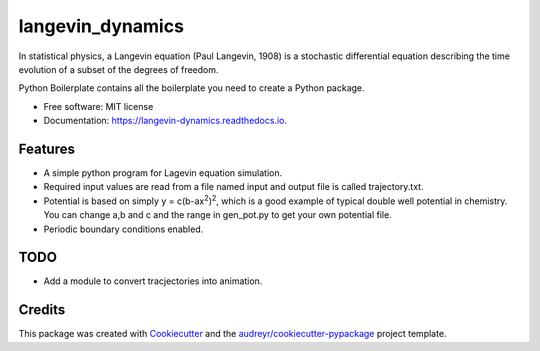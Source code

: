 ===============================
langevin_dynamics
===============================

In statistical physics, a Langevin equation (Paul Langevin, 1908) is a stochastic differential 
equation describing the time evolution of a subset of the degrees of freedom. 

.. image:: https://img.shields.io/pypi/v/langevin_dynamics.svg
        :target: https://pypi.python.org/pypi/langevin_dynamics

.. image:: https://img.shields.io/travis/tautomer/langevin_dynamics.svg
        :target: https://travis-ci.org/tautomer/langevin_dynamics

.. image:: https://readthedocs.org/projects/langevin-dynamics/badge/?version=latest
        :target: https://langevin-dynamics.readthedocs.io/en/latest/?badge=latest
        :alt: Documentation Status

.. image:: https://pyup.io/repos/github/tautomer/langevin_dynamics/shield.svg
     :target: https://pyup.io/repos/github/tautomer/langevin_dynamics/
     :alt: Updates


Python Boilerplate contains all the boilerplate you need to create a Python package.


* Free software: MIT license
* Documentation: https://langevin-dynamics.readthedocs.io.


Features
--------

* A simple python program for Lagevin equation simulation.

* Required input values are read from a file named input and output file is called trajectory.txt.

* Potential is based on simply y = c(b-ax\ :sup:`2`\)\ :sup:`2`\, which is a good example of typical
  double well potential in chemistry. You can change a,b and c and the range in gen_pot.py to get your
  own potential file.

* Periodic boundary conditions enabled.

TODO
---------

* Add a module to convert tracjectories into animation.

Credits
---------

This package was created with Cookiecutter_ and the `audreyr/cookiecutter-pypackage`_ project template.

.. _Cookiecutter: https://github.com/audreyr/cookiecutter
.. _`audreyr/cookiecutter-pypackage`: https://github.com/audreyr/cookiecutter-pypackage

